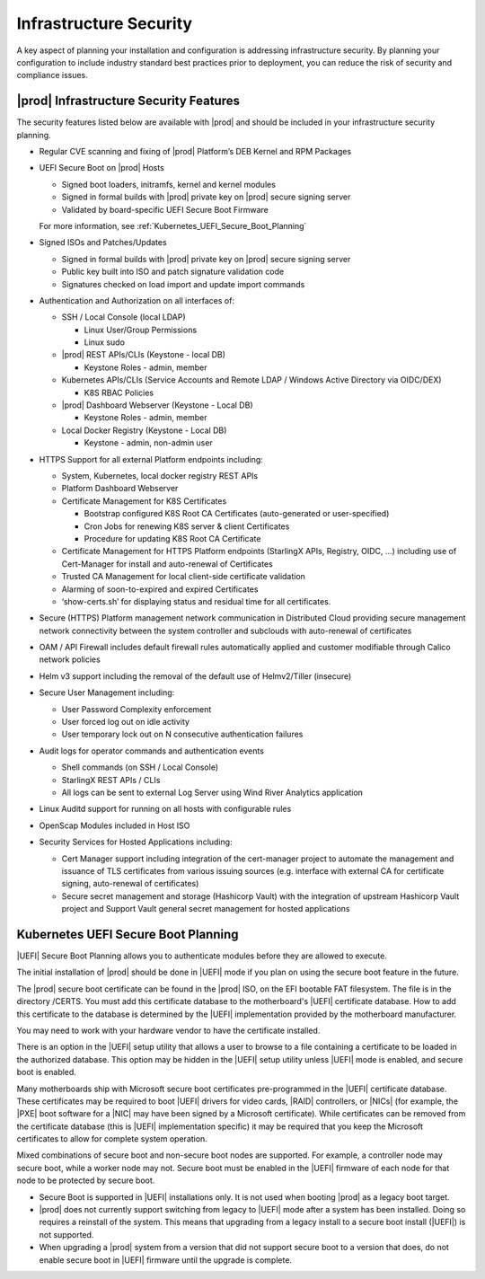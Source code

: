 
.. qzw1552672165570
.. _infrastructure_security:

=======================
Infrastructure Security
=======================

A key aspect of planning your installation and configuration is addressing
infrastructure security. By planning your configuration to include industry
standard best practices prior to deployment, you can reduce the risk of
security and compliance issues.

---------------------------------------
|prod| Infrastructure Security Features
---------------------------------------

The security features listed below are available with |prod| and should be
included in your infrastructure security planning.

-   Regular CVE scanning and fixing of |prod| Platform’s DEB Kernel and RPM
    Packages
         
-   UEFI Secure Boot on |prod| Hosts

    -    Signed boot loaders, initramfs, kernel and kernel modules

    -    Signed in formal builds with |prod| private key on |prod| secure
         signing server

    -    Validated by board-specific UEFI Secure Boot Firmware

    For more information, see :ref:`Kubernetes_UEFI_Secure_Boot_Planning`
    
-   Signed ISOs and Patches/Updates

    -    Signed in formal builds with |prod| private key on |prod| secure
         signing server

    -    Public key built into ISO and patch signature validation code

    -    Signatures checked on load import and update import commands

-   Authentication and Authorization on all interfaces of:

    -    SSH / Local Console (local LDAP)
    
         -    Linux User/Group Permissions
 
         -    Linux sudo
 
    -    |prod| REST APIs/CLIs (Keystone - local DB)
    
         -    Keystone Roles - admin, member
 
    -    Kubernetes APIs/CLIs (Service Accounts and Remote LDAP / Windows
         Active Directory via OIDC/DEX)

         -    K8S RBAC Policies

    -    |prod| Dashboard Webserver (Keystone - Local DB)

         -    Keystone Roles - admin, member

    -    Local Docker Registry (Keystone - Local DB)

         - Keystone - admin, non-admin user

-   HTTPS Support for all external Platform endpoints including:

    -    System, Kubernetes, local docker registry REST APIs

    -    Platform Dashboard Webserver

    -   Certificate Management for K8S Certificates
        
        -    Bootstrap configured K8S Root CA Certificates (auto-generated or
             user-specified)

        -    Cron Jobs for renewing K8S server & client Certificates
            
        -    Procedure for updating K8S Root CA Certificate

    -   Certificate Management for HTTPS Platform endpoints  (StarlingX APIs,
        Registry, OIDC, …) including use of Cert-Manager for install and
        auto-renewal of Certificates


    -   Trusted CA Management for local client-side certificate validation

    -   Alarming of soon-to-expired and expired Certificates

    -   ‘show-certs.sh’ for displaying status and residual time for all
        certificates.

-   Secure (HTTPS) Platform management network communication in Distributed
    Cloud providing secure management network connectivity between the system
    controller and subclouds with auto-renewal of certificates

-   OAM / API Firewall includes default firewall rules automatically applied
    and customer modifiable through Calico network policies

-   Helm v3 support including the removal of the default use of Helmv2/Tiller
    (insecure)
     
-   Secure User Management including:

    -    User Password Complexity enforcement

    -    User forced log out on idle activity

    -    User temporary lock out on N consecutive authentication failures

-   Audit logs for operator commands and authentication events

    -    Shell commands (on SSH / Local Console)

    -    StarlingX REST APIs / CLIs

    -    All logs can be sent to external Log Server using Wind River Analytics
         application

-   Linux Auditd support for running on all hosts with configurable rules

-   OpenScap Modules included in Host ISO

-   Security Services for Hosted Applications including:

    -    Cert Manager support including integration of the cert-manager project
         to automate the management and issuance of TLS certificates from
         various issuing sources (e.g. interface with external CA for
         certificate signing, auto-renewal of certificates)

    -   Secure secret management and storage  (Hashicorp Vault) with the
        integration of upstream Hashicorp Vault project and Support Vault
        general secret management for hosted applications

.. _Kubernetes_UEFI_Secure_Boot_Planning:

------------------------------------
Kubernetes UEFI Secure Boot Planning
------------------------------------

|UEFI| Secure Boot Planning allows you to authenticate modules before they are
allowed to execute.

The initial installation of |prod| should be done in |UEFI| mode if you plan on
using the secure boot feature in the future.

The |prod| secure boot certificate can be found in the |prod| ISO, on the EFI
bootable FAT filesystem. The file is in the directory /CERTS. You must add this
certificate database to the motherboard's |UEFI| certificate database. How to
add this certificate to the database is determined by the |UEFI| implementation
provided by the motherboard manufacturer.

You may need to work with your hardware vendor to have the certificate
installed.

There is an option in the |UEFI| setup utility that allows a user to browse to
a file containing a certificate to be loaded in the authorized database. This
option may be hidden in the |UEFI| setup utility unless |UEFI| mode is enabled,
and secure boot is enabled.

Many motherboards ship with Microsoft secure boot certificates pre-programmed
in the |UEFI| certificate database. These certificates may be required to boot
|UEFI| drivers for video cards, |RAID| controllers, or |NICs| \(for example,
the |PXE| boot software for a |NIC| may have been signed by a Microsoft
certificate\). While certificates can be removed from the certificate database
\(this is |UEFI| implementation specific\) it may be required that you keep the
Microsoft certificates to allow for complete system operation.

Mixed combinations of secure boot and non-secure boot nodes are supported. For
example, a controller node may secure boot, while a worker node may not. Secure
boot must be enabled in the |UEFI| firmware of each node for that node to be
protected by secure boot.

.. _security-planning-uefi-secure-boot-planning-ul-h4z-lzg-bjb:

-   Secure Boot is supported in |UEFI| installations only. It is not used when
    booting |prod| as a legacy boot target.

-   |prod| does not currently support switching from legacy to |UEFI| mode
    after a system has been installed. Doing so requires a reinstall of the
    system. This means that upgrading from a legacy install to a secure boot
    install \(|UEFI|\) is not supported.

-   When upgrading a |prod| system from a version that did not support secure
    boot to a version that does, do not enable secure boot in |UEFI| firmware
    until the upgrade is complete.

